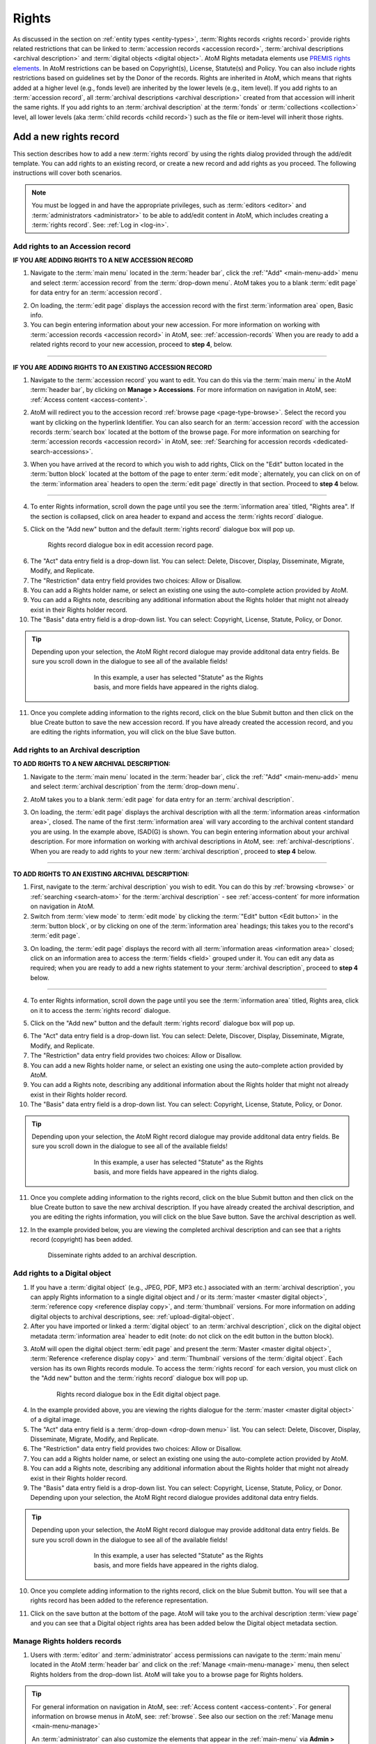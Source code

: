 .. _rights:

======
Rights
======

.. |edit| image:: images/edit-sign.png
   :height: 18
   :width: 18

.. |plus| image:: images/plus-sign.png
   :height: 18
   :width: 18

As discussed in the section on :ref:`entity types <entity-types>`,
:term:`Rights records <rights record>` provide rights related restrictions
that can be linked to :term:`accession records <accession record>`,
:term:`archival descriptions <archival description>` and
:term:`digital objects <digital object>`. AtoM Rights metadata elements use
`PREMIS rights elements <http://www.loc.gov/standards/premis/>`__. In AtoM
restrictions can be based on Copyright(s), License, Statute(s) and Policy.
You can also include rights restrictions based on guidelines set by the
Donor of the records. Rights are inherited in AtoM, which means that rights
added at a higher level (e.g., fonds level) are inherited by the lower levels
(e.g., item level). If you add rights to an
:term:`accession record`, all
:term:`archival descriptions <archival description>` created from that
accession will inherit the same rights. If you add rights to an
:term:`archival description` at the :term:`fonds` or
:term:`collections <collection>` level, all lower levels (aka
:term:`child records <child record>`) such as the file or item-level will
inherit those rights.

Add a new rights record
=======================

This section describes how to add a new :term:`rights record` by using the
rights dialog provided through the add/edit template. You can add rights to
an existing record, or create a new record and add rights as you proceed. The
following instructions will cover both scenarios.

.. NOTE::

   You must be logged in and have the appropriate privileges, such as
   :term:`editors <editor>` and :term:`administrators <administrator>` to be
   able to add/edit content in AtoM, which includes creating a
   :term:`rights record`. See: :ref:`Log in <log-in>`.

.. _add-rights-accession:

Add rights to an Accession record
---------------------------------

**IF YOU ARE ADDING RIGHTS TO A NEW ACCESSION RECORD**

1. Navigate to the :term:`main menu` located in the :term:`header bar`, click
   the |plus| :ref:`"Add" <main-menu-add>` menu and select
   :term:`accession record` from the :term:`drop-down menu`. AtoM takes you to
   a blank :term:`edit page` for data entry for an :term:`accession record`.

.. image:: images/manage-accessions.*
   :align: center
   :width: 30%
   :alt: An image of the Manage menu

2. On loading, the :term:`edit page` displays the accession record with the
   first :term:`information area` open, Basic info.
3. You can begin entering information about your new accession. For more
   information on working with :term:`accession records <accession record>` in
   AtoM, see: :ref:`accession-records` When you are ready to add a related
   rights record to your new accession, proceed to **step 4**, below.

-------

**IF YOU ARE ADDING RIGHTS TO AN EXISTING ACCESSION RECORD**

1. Navigate to the :term:`accession record` you want to edit. You can do this
   via the :term:`main menu` in the AtoM :term:`header bar`, by clicking on
   **Manage > Accessions**. For more information on navigation in AtoM,
   see: :ref:`Access content <access-content>`.

.. image:: images/manage-accessions.*
   :align: center
   :width: 30%
   :alt: An image of the Manage menu

2. AtoM will redirect you to the accession record :ref:`browse page
   <page-type-browse>`. Select the record you want by clicking on the
   hyperlink Identifier. You can also search for an :term:`accession record`
   with the accession records :term:`search box` located at the bottom of the
   browse page. For more information on searching for :term:`accession records
   <accession record>` in AtoM, see: :ref:`Searching for accession records
   <dedicated-search-accessions>`.

.. image:: images/accession-search-wildcard.*
   :align: center
   :width: 65%
   :alt: An image of searching for an accession

3. When you have arrived at the record to which you wish to add rights, Click
   on the "Edit" button located in the :term:`button block` located at the
   bottom of the page to enter :term:`edit mode`; alternately, you can click
   on on of the :term:`information area` headers to open the :term:`edit page`
   directly in that section. Proceed to **step 4** below.

-------

4. To enter Rights information, scroll down the page until you see the
   :term:`information area` titled, "Rights area". If the section is collapsed,
   click on area header to expand and access the :term:`rights record` dialogue.

.. image:: images/rights-area.*
   :align: center
   :width: 75%
   :alt: An image of the Rights area in an accession record

5. Click on the "Add new" button and the default :term:`rights record`
   dialogue box will pop up.

.. figure:: images/accession-rights.png
   :align: center
   :figwidth: 80%
   :width: 100%
   :alt: Rights record dialogue box in edit accession record page

   Rights record dialogue box in edit accession record page.

6. The "Act" data entry field is a drop-down list. You can select: Delete,
   Discover, Display, Disseminate, Migrate, Modify, and Replicate.

7. The "Restriction" data entry field provides two choices: Allow or
   Disallow.

8. You can add a Rights holder name, or select an existing one using the
   auto-complete action provided by AtoM.

9. You can add a Rights note, describing any additional information about the
   Rights holder that might not already exist in their Rights holder record.

10. The "Basis" data entry field is a drop-down list. You can select:
    Copyright, License, Statute, Policy, or Donor.

.. TIP::

   Depending upon your selection, the AtoM Right record dialogue may provide
   additonal data entry fields. Be sure you scroll down in the dialogue to
   see all of the available fields!

   .. figure:: images/rights-dialog-more-fields.*
      :align: center
      :figwidth: 60%
      :width: 100%
      :alt: Rights record dialogue box in edit accession record page

      In this example, a user has selected "Statute" as the Rights basis,
      and more fields have appeared in the rights dialog.

11. Once you complete adding information to the rights record, click on the
    blue Submit button and then click on the blue Create button to save the
    new accession record. If you have already created the accession record,
    and you are editing the rights information, you will click on the blue
    Save button.

.. image:: images/donor-dialog-submit.*
   :align: center
   :width: 65%
   :alt: An image of the submit button in the Rights dialog

.. _rights-archival-description:

Add rights to an Archival description
-------------------------------------

**TO ADD RIGHTS TO A NEW ARCHIVAL DESCRIPTION:**

1. Navigate to the :term:`main menu` located in the :term:`header bar`,
   click the |plus| :ref:`"Add" <main-menu-add>` menu and select
   :term:`archival description` from the :term:`drop-down menu`.

.. image:: images/add-description.*
   :align: center
   :width: 30%
   :alt: An image of the Add menu in the AtoM header bar

2. AtoM takes you to a blank :term:`edit page` for data entry for an
   :term:`archival description`.

.. image:: images/description-collapsed.*
   :align: center
   :width: 75%
   :alt: An image of a blank Archival description in the ISAD template

3. On loading, the :term:`edit page` displays the archival description with
   all the :term:`information areas <information area>`, closed. The name of
   the first :term:`information area` will vary according to the archival
   content standard you are using. In the example above, ISAD(G) is shown.
   You can begin entering information about your archival description. For
   more information on working with archival descriptions in AtoM, see:
   :ref:`archival-descriptions`. When you are ready to add rights to your new
   :term:`archival description`, proceed to **step 4** below.

-------

**TO ADD RIGHTS TO AN EXISTING ARCHIVAL DESCRIPTION:**

1. First, navigate to the :term:`archival description` you wish to edit. You
   can do this by :ref:`browsing <browse>` or :ref:`searching <search-atom>`
   for the :term:`archival description` - see :ref:`access-content` for more
   information on navigation in AtoM.

2. Switch from :term:`view mode` to :term:`edit mode` by clicking the
   :term:`"Edit" button <Edit button>` in the :term:`button block`, or by
   clicking on one of the :term:`information area` headings; this takes you
   to the record's :term:`edit page`.

.. image:: images/button-block-description.*
   :align: center
   :width: 75%
   :alt: An image of the button block on an archival description

3. On loading, the :term:`edit page` displays the record with all
   :term:`information areas <information area>` closed; click on an
   information area to access the :term:`fields <field>` grouped under it.
   You can edit any data as required; when you are ready to add a new rights
   statement to your :term:`archival description`, proceed to **step 4**
   below.

.. image:: images/description-collapsed.*
   :align: center
   :width: 75%
   :alt: An image of an Archival description in the ISAD template

-------

4. To enter Rights information, scroll down the page until you see the
   :term:`information area` titled, Rights area, click on it to access the
   :term:`rights record` dialogue.

.. image:: images/rights-area.*
   :align: center
   :width: 75%
   :alt: An image of the Rights area in an archival description

5. Click on the "Add new" button and the default :term:`rights record`
   dialogue box will pop up.

.. image:: images/rights-dialog.*
   :align: center
   :width: 55%
   :alt: An image of the Rights dialog

6. The "Act" data entry field is a drop-down list. You can select: Delete,
   Discover, Display, Disseminate, Migrate, Modify, and Replicate.

7. The "Restriction" data entry field provides two choices: Allow or
   Disallow.

8. You can add a new Rights holder name, or select an existing one using the
   auto-complete action provided by AtoM.

9. You can add a Rights note, describing any additional information about the
   Rights holder that might not already exist in their Rights holder record.

10. The "Basis" data entry field is a drop-down list. You can select:
    Copyright, License, Statute, Policy, or Donor.

.. TIP::

   Depending upon your selection, the AtoM Right record dialogue may provide
   additonal data entry fields. Be sure you scroll down in the dialogue to
   see all of the available fields!

   .. figure:: images/rights-dialog-more-fields.*
      :align: center
      :figwidth: 60%
      :width: 100%
      :alt: Rights record dialogue box in edit accession record page

      In this example, a user has selected "Statute" as the Rights basis,
      and more fields have appeared in the rights dialog.

11. Once you complete adding information to the rights record, click on the
    blue Submit button and then click on the blue Create button to save the
    new archival description. If you have already created the archival
    description, and you are editing the rights information, you will click
    on the blue Save button. Save the archival description as well.

.. image:: images/donor-dialog-submit.*
   :align: center
   :width: 65%
   :alt: An image of the submit button in the Rights dialog

12. In the example provided below, you are viewing the completed
    archival description and can see that a rights record (copyright) has
    been added.

.. figure:: images/recordrights.*
   :align: center
   :figwidth: 80%
   :width: 100%
   :alt: Disseminate rights added to an archival description

   Disseminate rights added to an archival description.

Add rights to a Digital object
------------------------------

1. If you have a :term:`digital object` (e.g., JPEG, PDF, MP3 etc.) associated
   with an :term:`archival description`, you can apply Rights information to a
   single digital object and / or its :term:`master <master digital object>`,
   :term:`reference copy <reference display copy>`, and :term:`thumbnail`
   versions. For more information on adding digital objects to archival
   descriptions, see: :ref:`upload-digital-object`.

2. After you have imported or linked a :term:`digital object` to an
   :term:`archival description`, click on the digital object metadata
   :term:`information area` header to edit (note: do not click on
   the edit button in the button block).

.. image:: images/digital-object-metadata-area.*
   :align: center
   :width: 75%
   :alt: An image of the digital object metadata area on a description

3. AtoM will open the digital object :term:`edit page` and present the
   :term:`Master <master digital object>`,
   :term:`Reference <reference display copy>` and :term:`Thumbnail` versions of
   the :term:`digital object`. Each version has its own Rights records module.
   To access the :term:`rights record` for each version, you must click on the
   "Add new" button and the :term:`rights record` dialogue box will pop up.

.. figure:: images/digitalobject-rights.*
   :align: center
   :figwidth: 75%
   :width: 100%
   :alt: Rights record dialogue box in the Edit digital object page

   Rights record dialogue box in the Edit digital object page.

4. In the example provided above, you are viewing the rights dialogue
   for the :term:`master <master digital object>` of a digital image.

5. The "Act" data entry field is a :term:`drop-down <drop-down menu>` list.
   You can select: Delete, Discover, Display, Disseminate, Migrate, Modify,
   and Replicate.

6. The "Restriction" data entry field provides two choices: Allow or
   Disallow.

7. You can add a Rights holder name, or select an existing one using the
   auto-complete action provided by AtoM.

8. You can add a Rights note, describing any additional information about the
   Rights holder that might not already exist in their Rights holder record.

9. The "Basis" data entry field is a drop-down list. You can select:
   Copyright, License, Statute, Policy, or Donor. Depending upon your
   selection, the AtoM Right record dialogue provides additonal data entry
   fields.

.. TIP::

   Depending upon your selection, the AtoM Right record dialogue may provide
   additonal data entry fields. Be sure you scroll down in the dialogue to
   see all of the available fields!

   .. figure:: images/rights-dialog-more-fields.*
      :align: center
      :figwidth: 60%
      :width: 100%
      :alt: Rights record dialogue box in edit accession record page

      In this example, a user has selected "Statute" as the Rights basis,
      and more fields have appeared in the rights dialog.

10. Once you complete adding information to the rights record, click on the
    blue Submit button. You will see that a rights record has been added to
    the reference representation.

.. image:: images/donor-dialog-submit.*
   :align: center
   :width: 65%
   :alt: An image of the submit button in the Rights dialog

11. Click on the save button at the bottom of the page. AtoM will take you to
    the archival description :term:`view page` and you can  see that a
    Digital object rights area has been added below the Digital object metadata
    section.

.. image:: images/digital-object-rights-view.*
   :align: center
   :width: 75%
   :alt: An image of the digital object rights area

Manage Rights holders records
-----------------------------

1. Users with :term:`editor` and :term:`administrator` access permissions can
   navigate to the :term:`main menu` located in the AtoM :term:`header bar` and
   click on the |edit| :ref:`Manage <main-menu-manage>` menu, then select
   Rights holders from the drop-down list. AtoM will take you to a browse page
   for Rights holders.

.. image:: images/manage-rightsholders.*
   :align: center
   :width: 30%
   :alt: An image of the Manage menu in the AtoM header bar

.. TIP::

   For general information on navigation in AtoM, see:
   :ref:`Access content <access-content>`. For general information on browse
   menus in AtoM, see: :ref:`browse`. See also our section on the
   :ref:`Manage menu <main-menu-manage>`

   An :term:`administrator` can also customize the elements that appear in
   the :ref:`main-menu` via **Admin > Menus**. For more information, see:
   :ref:`manage-menus`.

2. When you have arrived at the Rights holders records browse page, AtoM
   provides a dedicated search box for searching existing rights holders in the
   system. For more information on using the Rights holders dedicated search
   box, see: :ref:`dedicated-search-rights`. The list of rights holders can be
   browsed by "most recent" or "alphabetic" via the :ref:`recurring-sort-button`
   on the page.

.. image:: images/browse-rightsholders.*
   :align: center
   :width: 75%
   :alt: An image of the Rights holders browse page

3. If you click on the hyper-link name of a rights holder, AtoM takes you to
   the View rights holder page.

.. image:: images/rightsholder-view-page.*
   :align: center
   :width: 75%
   :alt: An image of a Rights holder view page

4. The View rights holder page lets the authorized user edit and delete the
   existing rights holder record, or add a new rights holder.

5. If you click on the edit button, AtoM takes you to the Edit rights holder
   template. There are two areas: the Identity area and the Contact area. In
   the Identity area there is one data entry field, authorized form of name.
   In the Contact area there is add new button, which allows you to add a new
   contact person. If you click on the add new button, AtoM opens a contact
   information dialogue with three tabs, Main, Physical location and Other
   details. Add as much information into the Related contact information
   dialogue and click on the Submit button.

.. image:: images/edit-rights-holder.*
   :align: center
   :width: 75%
   :alt: An image of editing a Rights holder record

6. Remember to click on the Save button at the bottom of the rights holder
   page to save all the new information you have added to the rights holder
   record. AtoM will reload the Rights holder record in :term:`view mode`.

.. image:: images/button-block-save.*
   :align: center
   :width: 65%
   :alt: An image of button block when in edit mode

7. If you click on the :term:`Delete button` located at the bottom of the
   Rights holder record when in :term:`view mode`, AtoM will ask you to confirm
   that you want to delete the Rights holder record. Click the "Delete" button
   to delete, or the "Cancel" button to return to Rights holder record
   :term:`view page`. If you click "Delete," the Rights holder record will be
   permanently deleted.

.. image:: images/rightsholder-delete-confirm.*
   :align: center
   :width: 75%
   :alt: An image of a deletion confirmation message on a Rights holder record

:ref:`Back to top <rights>`
